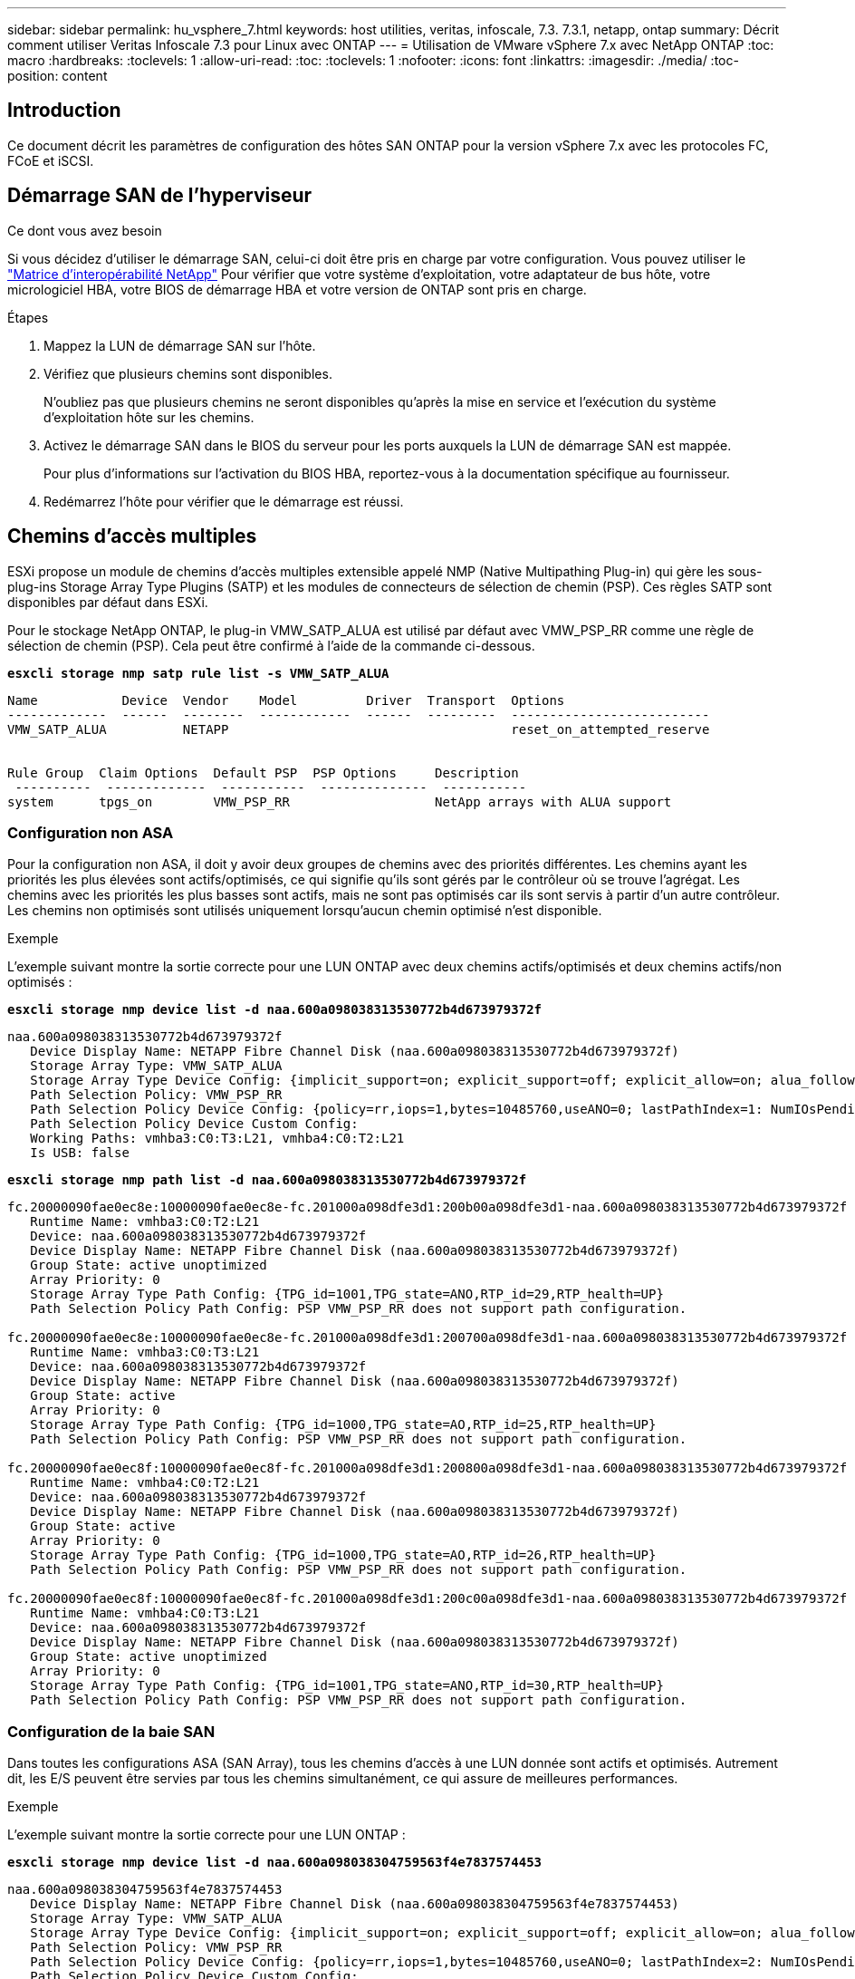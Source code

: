 ---
sidebar: sidebar 
permalink: hu_vsphere_7.html 
keywords: host utilities, veritas, infoscale, 7.3. 7.3.1, netapp, ontap 
summary: Décrit comment utiliser Veritas Infoscale 7.3 pour Linux avec ONTAP 
---
= Utilisation de VMware vSphere 7.x avec NetApp ONTAP
:toc: macro
:hardbreaks:
:toclevels: 1
:allow-uri-read: 
:toc: 
:toclevels: 1
:nofooter: 
:icons: font
:linkattrs: 
:imagesdir: ./media/
:toc-position: content




== Introduction

Ce document décrit les paramètres de configuration des hôtes SAN ONTAP pour la version vSphere 7.x avec les protocoles FC, FCoE et iSCSI.



== Démarrage SAN de l'hyperviseur

.Ce dont vous avez besoin
Si vous décidez d'utiliser le démarrage SAN, celui-ci doit être pris en charge par votre configuration. Vous pouvez utiliser le https://mysupport.netapp.com/matrix/imt.jsp?components=65623;64703;&solution=1&isHWU&src=IMT["Matrice d'interopérabilité NetApp"^] Pour vérifier que votre système d'exploitation, votre adaptateur de bus hôte, votre micrologiciel HBA, votre BIOS de démarrage HBA et votre version de ONTAP sont pris en charge.

.Étapes
. Mappez la LUN de démarrage SAN sur l'hôte.
. Vérifiez que plusieurs chemins sont disponibles.
+
N'oubliez pas que plusieurs chemins ne seront disponibles qu'après la mise en service et l'exécution du système d'exploitation hôte sur les chemins.

. Activez le démarrage SAN dans le BIOS du serveur pour les ports auxquels la LUN de démarrage SAN est mappée.
+
Pour plus d'informations sur l'activation du BIOS HBA, reportez-vous à la documentation spécifique au fournisseur.

. Redémarrez l'hôte pour vérifier que le démarrage est réussi.




== Chemins d'accès multiples

ESXi propose un module de chemins d'accès multiples extensible appelé NMP (Native Multipathing Plug-in) qui gère les sous-plug-ins Storage Array Type Plugins (SATP) et les modules de connecteurs de sélection de chemin (PSP). Ces règles SATP sont disponibles par défaut dans ESXi.

Pour le stockage NetApp ONTAP, le plug-in VMW_SATP_ALUA est utilisé par défaut avec VMW_PSP_RR comme une règle de sélection de chemin (PSP). Cela peut être confirmé à l'aide de la commande ci-dessous.

*`esxcli storage nmp satp rule list -s VMW_SATP_ALUA`*

[listing]
----
Name           Device  Vendor    Model         Driver  Transport  Options
-------------  ------  --------  ------------  ------  ---------  --------------------------
VMW_SATP_ALUA          NETAPP                                     reset_on_attempted_reserve


Rule Group  Claim Options  Default PSP  PSP Options     Description
 ----------  -------------  -----------  --------------  -----------
system      tpgs_on        VMW_PSP_RR                   NetApp arrays with ALUA support
----


=== Configuration non ASA

Pour la configuration non ASA, il doit y avoir deux groupes de chemins avec des priorités différentes. Les chemins ayant les priorités les plus élevées sont actifs/optimisés, ce qui signifie qu'ils sont gérés par le contrôleur où se trouve l'agrégat. Les chemins avec les priorités les plus basses sont actifs, mais ne sont pas optimisés car ils sont servis à partir d'un autre contrôleur. Les chemins non optimisés sont utilisés uniquement lorsqu'aucun chemin optimisé n'est disponible.

.Exemple
L'exemple suivant montre la sortie correcte pour une LUN ONTAP avec deux chemins actifs/optimisés et deux chemins actifs/non optimisés :

*`esxcli storage nmp device list -d naa.600a098038313530772b4d673979372f`*

[listing]
----
naa.600a098038313530772b4d673979372f
   Device Display Name: NETAPP Fibre Channel Disk (naa.600a098038313530772b4d673979372f)
   Storage Array Type: VMW_SATP_ALUA
   Storage Array Type Device Config: {implicit_support=on; explicit_support=off; explicit_allow=on; alua_followover=on; action_OnRetryErrors=off; {TPG_id=1000,TPG_state=AO}{TPG_id=1001,TPG_state=ANO}}
   Path Selection Policy: VMW_PSP_RR
   Path Selection Policy Device Config: {policy=rr,iops=1,bytes=10485760,useANO=0; lastPathIndex=1: NumIOsPending=0,numBytesPending=0}
   Path Selection Policy Device Custom Config:
   Working Paths: vmhba3:C0:T3:L21, vmhba4:C0:T2:L21
   Is USB: false
----
*`esxcli storage nmp path list -d naa.600a098038313530772b4d673979372f`*

[listing]
----
fc.20000090fae0ec8e:10000090fae0ec8e-fc.201000a098dfe3d1:200b00a098dfe3d1-naa.600a098038313530772b4d673979372f
   Runtime Name: vmhba3:C0:T2:L21
   Device: naa.600a098038313530772b4d673979372f
   Device Display Name: NETAPP Fibre Channel Disk (naa.600a098038313530772b4d673979372f)
   Group State: active unoptimized
   Array Priority: 0
   Storage Array Type Path Config: {TPG_id=1001,TPG_state=ANO,RTP_id=29,RTP_health=UP}
   Path Selection Policy Path Config: PSP VMW_PSP_RR does not support path configuration.

fc.20000090fae0ec8e:10000090fae0ec8e-fc.201000a098dfe3d1:200700a098dfe3d1-naa.600a098038313530772b4d673979372f
   Runtime Name: vmhba3:C0:T3:L21
   Device: naa.600a098038313530772b4d673979372f
   Device Display Name: NETAPP Fibre Channel Disk (naa.600a098038313530772b4d673979372f)
   Group State: active
   Array Priority: 0
   Storage Array Type Path Config: {TPG_id=1000,TPG_state=AO,RTP_id=25,RTP_health=UP}
   Path Selection Policy Path Config: PSP VMW_PSP_RR does not support path configuration.

fc.20000090fae0ec8f:10000090fae0ec8f-fc.201000a098dfe3d1:200800a098dfe3d1-naa.600a098038313530772b4d673979372f
   Runtime Name: vmhba4:C0:T2:L21
   Device: naa.600a098038313530772b4d673979372f
   Device Display Name: NETAPP Fibre Channel Disk (naa.600a098038313530772b4d673979372f)
   Group State: active
   Array Priority: 0
   Storage Array Type Path Config: {TPG_id=1000,TPG_state=AO,RTP_id=26,RTP_health=UP}
   Path Selection Policy Path Config: PSP VMW_PSP_RR does not support path configuration.

fc.20000090fae0ec8f:10000090fae0ec8f-fc.201000a098dfe3d1:200c00a098dfe3d1-naa.600a098038313530772b4d673979372f
   Runtime Name: vmhba4:C0:T3:L21
   Device: naa.600a098038313530772b4d673979372f
   Device Display Name: NETAPP Fibre Channel Disk (naa.600a098038313530772b4d673979372f)
   Group State: active unoptimized
   Array Priority: 0
   Storage Array Type Path Config: {TPG_id=1001,TPG_state=ANO,RTP_id=30,RTP_health=UP}
   Path Selection Policy Path Config: PSP VMW_PSP_RR does not support path configuration.
----


=== Configuration de la baie SAN

Dans toutes les configurations ASA (SAN Array), tous les chemins d'accès à une LUN donnée sont actifs et optimisés. Autrement dit, les E/S peuvent être servies par tous les chemins simultanément, ce qui assure de meilleures performances.

.Exemple
L'exemple suivant montre la sortie correcte pour une LUN ONTAP :

*`esxcli storage nmp device list -d naa.600a098038304759563f4e7837574453`*

[listing]
----
naa.600a098038304759563f4e7837574453
   Device Display Name: NETAPP Fibre Channel Disk (naa.600a098038304759563f4e7837574453)
   Storage Array Type: VMW_SATP_ALUA
   Storage Array Type Device Config: {implicit_support=on; explicit_support=off; explicit_allow=on; alua_followover=on; action_OnRetryErrors=off; {TPG_id=1001,TPG_state=AO}{TPG_id=1000,TPG_state=AO}}
   Path Selection Policy: VMW_PSP_RR
   Path Selection Policy Device Config: {policy=rr,iops=1,bytes=10485760,useANO=0; lastPathIndex=2: NumIOsPending=0,numBytesPending=0}
   Path Selection Policy Device Custom Config:
   Working Paths: vmhba4:C0:T0:L9, vmhba3:C0:T1:L9, vmhba3:C0:T0:L9, vmhba4:C0:T1:L9
   Is USB: false
----
*`esxcli storage nmp device list -d naa.600a098038304759563f4e7837574453`*

[listing]
----
fc.20000024ff171d37:21000024ff171d37-fc.202300a098ea5e27:204a00a098ea5e27-naa.600a098038304759563f4e7837574453
   Runtime Name: vmhba4:C0:T0:L9
   Device: naa.600a098038304759563f4e7837574453
   Device Display Name: NETAPP Fibre Channel Disk (naa.600a098038304759563f4e7837574453)
   Group State: active
   Array Priority: 0
   Storage Array Type Path Config: {TPG_id=1000,TPG_state=AO,RTP_id=6,RTP_health=UP}
   Path Selection Policy Path Config: PSP VMW_PSP_RR does not support path configuration.

fc.20000024ff171d36:21000024ff171d36-fc.202300a098ea5e27:201d00a098ea5e27-naa.600a098038304759563f4e7837574453
   Runtime Name: vmhba3:C0:T1:L9
   Device: naa.600a098038304759563f4e7837574453
   Device Display Name: NETAPP Fibre Channel Disk (naa.600a098038304759563f4e7837574453)
   Group State: active
   Array Priority: 0
   Storage Array Type Path Config: {TPG_id=1001,TPG_state=AO,RTP_id=3,RTP_health=UP}
   Path Selection Policy Path Config: PSP VMW_PSP_RR does not support path configuration.

fc.20000024ff171d36:21000024ff171d36-fc.202300a098ea5e27:201b00a098ea5e27-naa.600a098038304759563f4e7837574453
   Runtime Name: vmhba3:C0:T0:L9
   Device: naa.600a098038304759563f4e7837574453
   Device Display Name: NETAPP Fibre Channel Disk (naa.600a098038304759563f4e7837574453)
   Group State: active
   Array Priority: 0
   Storage Array Type Path Config: {TPG_id=1000,TPG_state=AO,RTP_id=1,RTP_health=UP}
   Path Selection Policy Path Config: PSP VMW_PSP_RR does not support path configuration.

fc.20000024ff171d37:21000024ff171d37-fc.202300a098ea5e27:201e00a098ea5e27-naa.600a098038304759563f4e7837574453
   Runtime Name: vmhba4:C0:T1:L9
   Device: naa.600a098038304759563f4e7837574453
   Device Display Name: NETAPP Fibre Channel Disk (naa.600a098038304759563f4e7837574453)
   Group State: active
   Array Priority: 0
   Storage Array Type Path Config: {TPG_id=1001,TPG_state=AO,RTP_id=4,RTP_health=UP}
   Path Selection Policy Path Config: PSP VMW_PSP_RR does not support path configuration.
----


== Vol

Les volumes virtuels (vvols) sont des types d'objets VMware correspondant à un disque de machine virtuelle (VM), ainsi que ses snapshots et ses clones rapides.

Les outils ONTAP pour VMware vSphere incluent VASA Provider pour ONTAP, qui fournit le point d'intégration à VMware vCenter pour exploiter le stockage basé sur vvols. Lorsque vous déployez le fichier ONTAP Tools OVA, il est automatiquement enregistré avec le serveur vCenter et active le fournisseur VASA.

Lorsque vous créez un datastore vvols à l'aide de l'interface utilisateur vCenter, il vous guide à créer des volumes FlexVol en tant que stockage de sauvegarde pour le datastore. Les volumes vvols dans les datastores vvols sont accessibles par les hôtes ESXi à l'aide d'un point de terminaison de protocole (PE). Dans les environnements SAN, une LUN de 4 Mo est créée sur chaque FlexVol du datastore pour une utilisation en tant que PE. Un SAN PE est une unité logique administrative (ALU). VVols sont des unités logiques filiales (SLUs).

Les exigences standard et les meilleures pratiques pour les environnements SAN s'appliquent lors de l'utilisation de vVvols, y compris (mais non limité à) les éléments suivants :

. Créer au moins une LIF SAN sur chaque nœud par SVM que vous prévoyez d'utiliser. Il est recommandé de créer au moins deux par nœud, mais pas plus que nécessaire.
. Éliminez tout point de défaillance unique. Utilisez plusieurs interfaces réseau VMkernel sur différents sous-réseaux de réseau utilisant le regroupement de cartes réseau lorsque plusieurs commutateurs virtuels sont utilisés. Ou utiliser plusieurs cartes réseau physiques connectées à plusieurs commutateurs physiques pour fournir la haute disponibilité et un débit supérieur.
. Configurer le zoning et/ou les VLAN selon les besoins en connectivité hôte
. S'assurer que tous les initiateurs requis sont connectés aux LIF cible sur le SVM souhaité.



NOTE: Vous devez déployer des outils ONTAP pour VMware vSphere afin d'activer VASA Provider. Le fournisseur VASA gérera tous les paramètres de votre groupe initiateur pour vous. Il n'est donc pas nécessaire de créer ou de gérer des igroups dans un environnement vvols.

NetApp ne recommande pas pour le moment de modifier les paramètres vVvols de la valeur par défaut.

Reportez-vous à la https://mysupport.netapp.com/matrix/imt.jsp?components=65623;64703;&solution=1&isHWU&src=IMT["Matrice d'interopérabilité NetApp"^] Pour les versions spécifiques des outils ONTAP ou de VASA Provider pour vos versions spécifiques de vSphere et ONTAP.

Pour plus d'informations sur le provisionnement et la gestion de vvols, reportez-vous également aux outils ONTAP pour la documentation VMware vSphere link:https://docs.netapp.com/us-en/netapp-solutions/virtualization/vsphere_ontap_ontap_for_vsphere.html["Tr-4597-VMware vSphere avec ONTAP"^] et link:https://www.netapp.com/pdf.html?item=/media/13555-tr4400pdf.pdf["TR-4400"^].



== Paramètres recommandés



=== Verrouillage ATS

Le verrouillage ATS est *obligatoire* pour le stockage compatible VAAI et la mise à niveau du VMFS5. Il est nécessaire d'assurer une interopérabilité correcte et des performances d'E/S optimales du stockage partagé VMFS avec des LUN ONTAP. Pour plus d'informations sur l'activation du verrouillage ATS, reportez-vous à la documentation VMware.

[cols="4*"]
|===
| Paramètres | Valeur par défaut | ONTAP recommandé | Description 


| HardwareAccélérationde localisation | 1 | 1 | Permet d'activer l'utilisation du verrouillage du test atomique et du réglage (ATS) 


| IOPS du disque | 1000 | 1 | Limite d'IOPS : la valeur par défaut de Round Robin PSP est de 1000 IOPS. Dans ce cas par défaut, un nouveau chemin est utilisé après l'émission des opérations d'E/S 1000. 


| Disk/QFullSampleSize | 0 | 32 | Nombre de FILES D'ATTENTE PLEINES ou OCCUPÉES qu'il faut avant que ESXi ne commence à limiter. 
|===

NOTE: Activez le paramètre Space-alloc pour que toutes les LUN mappées à VMware vSphere pour que la commande UNMAP fonctionne. Pour plus d'informations, consultez la documentation ONTAP.



=== Délais d'expiration du système d'exploitation invité

Vous pouvez configurer manuellement les machines virtuelles à l'aide des réglages de système d'exploitation invités recommandés. Après avoir effectué les mises à jour, vous devez redémarrer l'invité pour que les mises à jour prennent effet.

*Valeurs de temporisation GOS :*

[cols="2*"]
|===
| Type de système d'exploitation invité | Délais d'attente 


| Variantes Linux | expiration du délai du disque = 60 


| Répertoires de base | expiration du délai du disque = 60 


| Solaris | expiration du délai du disque = 60 tentatives d'essai en cours = 300 tentatives d'essai non prêtes = 300 tentatives de réinitialisation = 30 accélération max. = 32 min. d'accélérateur = 8 
|===


=== Validation du système vSphere ajustable

Utiliser la commande suivante pour vérifier le paramètre HardwareAccélérationLocaliking.

*`esxcli system settings  advanced list --option /VMFS3/HardwareAcceleratedLocking`*

[listing]
----
   Path: /VMFS3/HardwareAcceleratedLocking
   Type: integer
   Int Value: 1
   Default Int Value: 1
   Min Value: 0
   Max Value: 1
   String Value:
   Default String Value:
   Valid Characters:
   Description: Enable hardware accelerated VMFS locking (requires compliant hardware). Please see http://kb.vmware.com/kb/2094604 before disabling this option.
----


=== Validation du paramètre IOPS du disque

Utilisez la commande suivante pour vérifier le paramètre IOPS.

*`esxcli storage nmp device list -d naa.600a098038304731783f506670553355`*

[listing]
----
naa.600a098038304731783f506670553355
   Device Display Name: NETAPP Fibre Channel Disk (naa.600a098038304731783f506670553355)
   Storage Array Type: VMW_SATP_ALUA
   Storage Array Type Device Config: {implicit_support=on; explicit_support=off; explicit_allow=on; alua_followover=on; action_OnRetryErrors=off; {TPG_id=1000,TPG_state=ANO}{TPG_id=1001,TPG_state=AO}}
   Path Selection Policy: VMW_PSP_RR
   Path Selection Policy Device Config: {policy=rr,iops=1,bytes=10485760,useANO=0; lastPathIndex=0: NumIOsPending=0,numBytesPending=0}
   Path Selection Policy Device Custom Config:
   Working Paths: vmhba4:C0:T0:L82, vmhba3:C0:T0:L82
   Is USB: false
----


=== Validation de QFullSampleSize

Utilisez la commande suivante pour vérifier QFullSampleSize

*`esxcli system settings  advanced list --option /Disk/QFullSampleSize`*

[listing]
----
   Path: /Disk/QFullSampleSize
   Type: integer
   Int Value: 32
   Default Int Value: 0
   Min Value: 0
   Max Value: 64
   String Value:
   Default String Value:
   Valid Characters:
   Description: Default I/O samples to monitor for detecting non-transient queue full condition. Should be nonzero to enable queue depth throttling. Device specific QFull options will take precedence over this value if set.
----


== Problèmes connus

Il n'y a pas de problème connu.



== Liens connexes

* link:https://docs.netapp.com/us-en/netapp-solutions/virtualization/vsphere_ontap_ontap_for_vsphere.html["Tr-4597-VMware vSphere avec ONTAP"^]
* link:https://kb.vmware.com/s/article/2031038["Prise en charge de VMware vSphere 5.x, 6.x et 7.x avec NetApp MetroCluster (2031038)"^]
* link:https://kb.vmware.com/s/article/83370["NetApp ONTAP avec NetApp SnapMirror, continuité de l'activité (SM-BC) et VMware vSphere Metro Storage Cluster (vMSC)"^]

